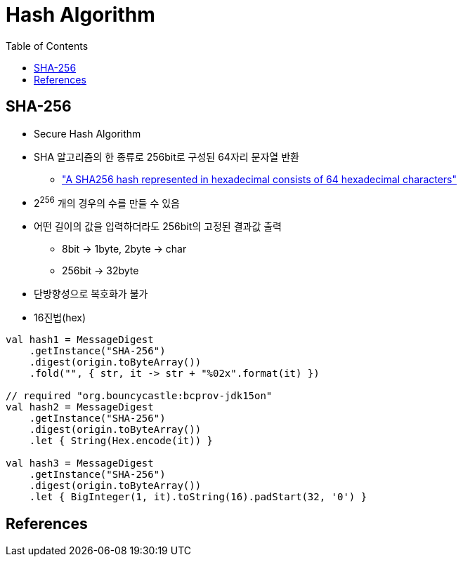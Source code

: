 = Hash Algorithm
:toc:

== SHA-256

* Secure Hash Algorithm
* SHA 알고리즘의 한 종류로 256bit로 구성된 64자리 문자열 반환
** https://stackoverflow.com/a/6630280/3793078["A SHA256 hash represented in hexadecimal consists of 64 hexadecimal characters"]
* 2^256^ 개의 경우의 수를 만들 수 있음
* 어떤 길이의 값을 입력하더라도 256bit의 고정된 결과값 출력
** 8bit → 1byte, 2byte → char
** 256bit → 32byte
* 단방향성으로 복호화가 불가
* 16진법(hex)

[source, kotlin]
----
val hash1 = MessageDigest
    .getInstance("SHA-256")
    .digest(origin.toByteArray())
    .fold("", { str, it -> str + "%02x".format(it) })

// required "org.bouncycastle:bcprov-jdk15on"
val hash2 = MessageDigest
    .getInstance("SHA-256")
    .digest(origin.toByteArray())
    .let { String(Hex.encode(it)) }
            
val hash3 = MessageDigest
    .getInstance("SHA-256")
    .digest(origin.toByteArray())
    .let { BigInteger(1, it).toString(16).padStart(32, '0') }
----

== References
